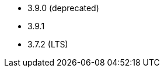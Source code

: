 // The version ranges supported by Kafka-Operator
// This is a separate file, since it is used by both the direct Kafka documentation, and the overarching
// Stackable Platform documentation.

* 3.9.0 (deprecated)
* 3.9.1
* 3.7.2 (LTS)
